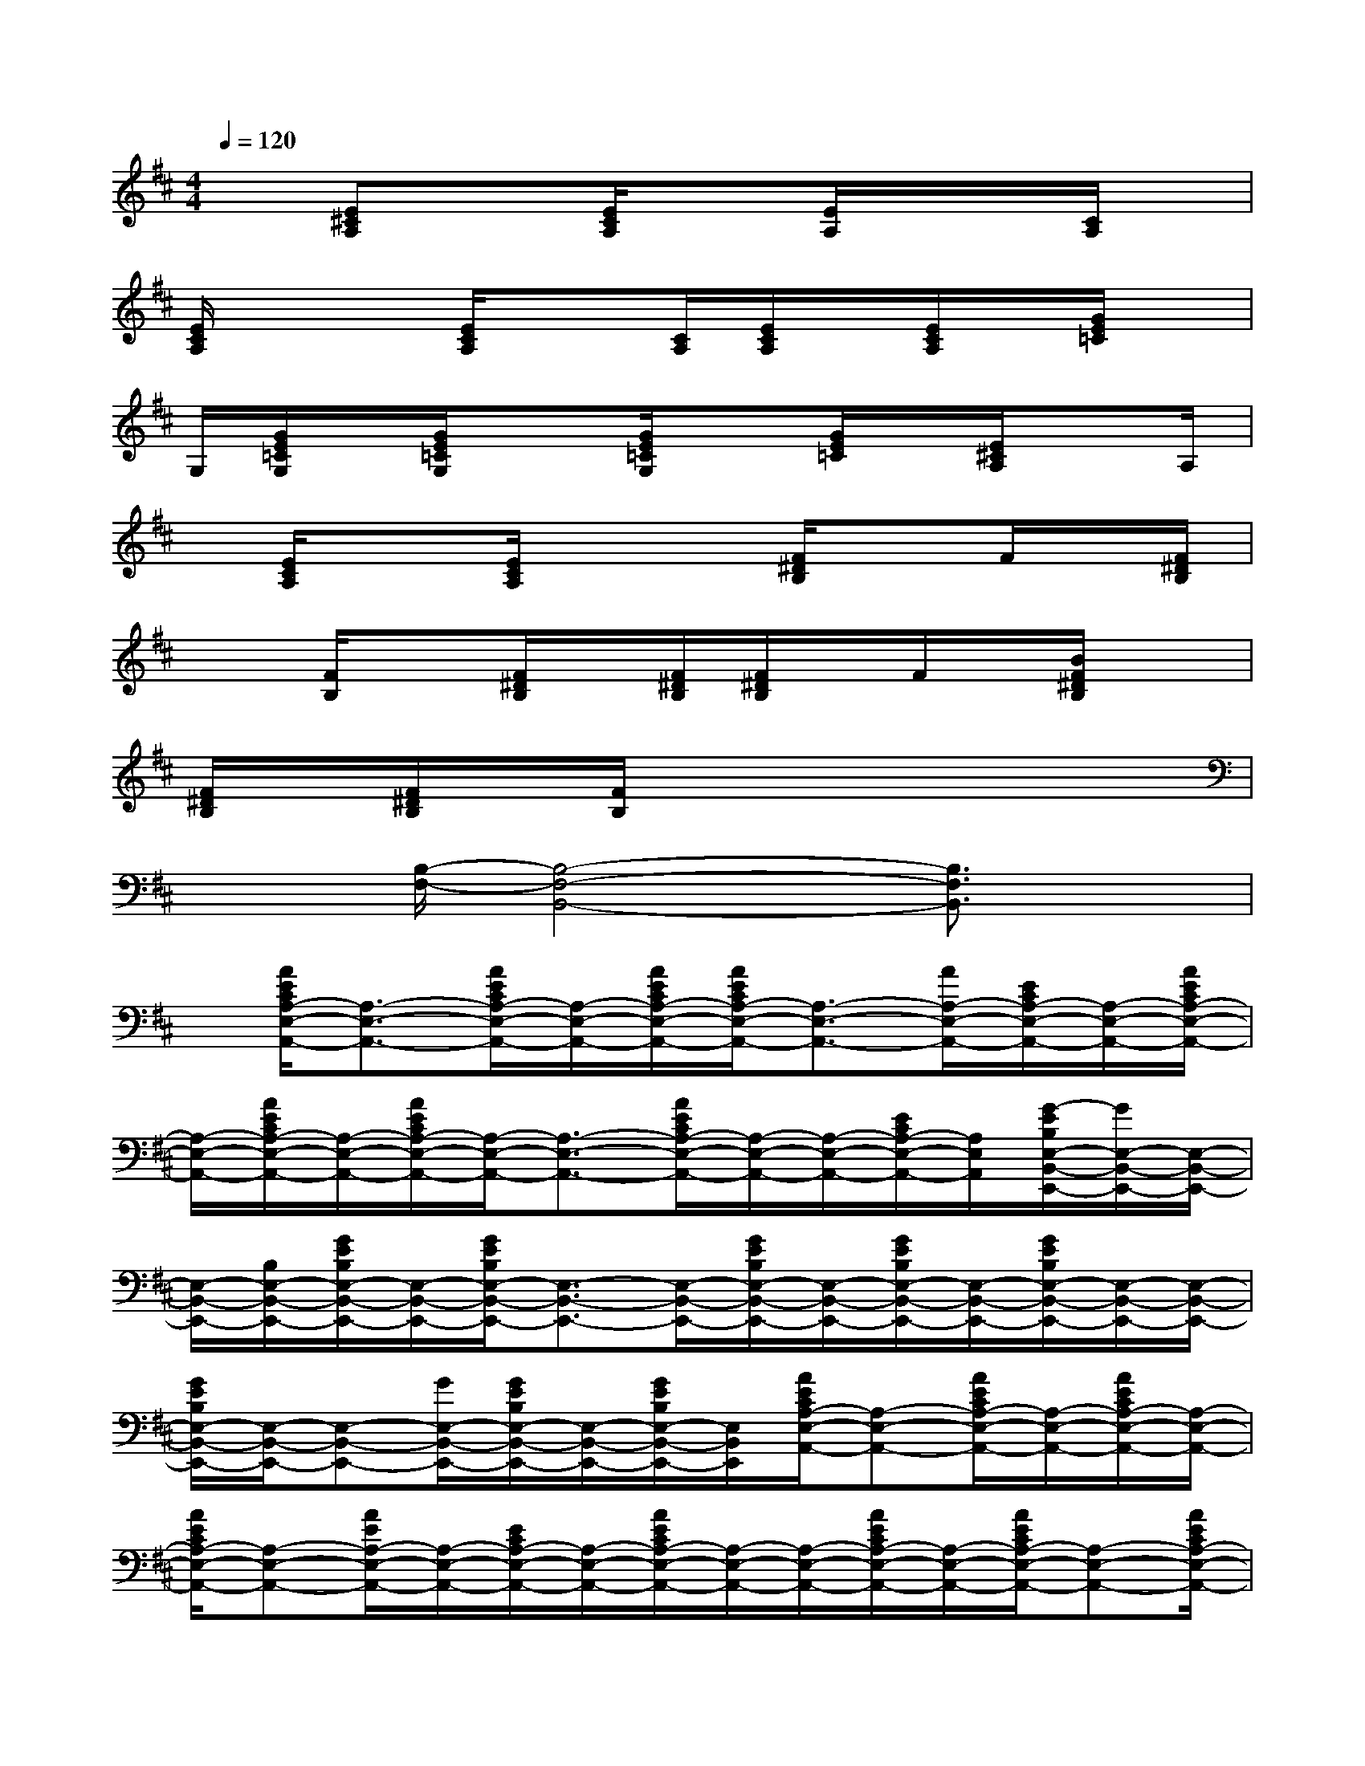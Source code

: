 X:1
T:
M:4/4
L:1/8
Q:1/4=120
K:D%2sharps
V:1
x[E^CA,]x3/2[E/2C/2A,/2]x3/2[E/2A,/2]x/2x/2[C/2A,/2]x/2|
[E/2C/2A,/2]x2[E/2C/2A,/2]x3/2[C/2A,/2][E/2C/2A,/2]x/2[E/2C/2A,/2]x/2[G/2E/2=C/2]x/2|
G,/2[G/2E/2=C/2G,/2]x/2[G/2E/2=C/2G,/2]x3/2[G/2E/2=C/2G,/2]x[G/2E/2=C/2]x/2[E/2^C/2A,/2]xA,/2|
x/2[E/2C/2A,/2]x3/2[E/2C/2A,/2]x2[F/2^D/2B,/2]xF/2x/2[F/2^D/2B,/2]|
x3/2[F/2B,/2]x[F/2^D/2B,/2]x/2[F/2^D/2B,/2][F/2^D/2B,/2]x/2F/2x/2[B/2F/2^D/2B,/2]x|
[F/2^D/2B,/2]x/2[F/2^D/2B,/2]x/2[F/2B,/2]x4x3/2|
x3/2[B,/2-F,/2-][B,4-F,4-B,,4-][B,3/2F,3/2B,,3/2]x/2|
x/2[A/2E/2C/2A,/2-E,/2-A,,/2-][A,3/2-E,3/2-A,,3/2-][A/2E/2C/2A,/2-E,/2-A,,/2-][A,/2-E,/2-A,,/2-][A/2E/2C/2A,/2-E,/2-A,,/2-][A/2E/2C/2A,/2-E,/2-A,,/2-][A,3/2-E,3/2-A,,3/2-][A/2A,/2-E,/2-A,,/2-][E/2C/2A,/2-E,/2-A,,/2-][A,/2-E,/2-A,,/2-][A/2E/2C/2A,/2-E,/2-A,,/2-]|
[A,/2-E,/2-A,,/2-][A/2E/2C/2A,/2-E,/2-A,,/2-][A,/2-E,/2-A,,/2-][A/2E/2C/2A,/2-E,/2-A,,/2-][A,/2-E,/2-A,,/2-][A,3/2-E,3/2-A,,3/2-][A/2E/2C/2A,/2-E,/2-A,,/2-][A,/2-E,/2-A,,/2-][A,/2-E,/2-A,,/2-][E/2C/2A,/2-E,/2-A,,/2-][A,/2E,/2A,,/2][G/2-E/2B,/2E,/2-B,,/2-E,,/2-][G/2E,/2-B,,/2-E,,/2-][E,/2-B,,/2-E,,/2-]|
[E,/2-B,,/2-E,,/2-][B,/2E,/2-B,,/2-E,,/2-][G/2E/2B,/2E,/2-B,,/2-E,,/2-][E,/2-B,,/2-E,,/2-][G/2E/2B,/2E,/2-B,,/2-E,,/2-][E,3/2-B,,3/2-E,,3/2-][E,/2-B,,/2-E,,/2-][G/2E/2B,/2E,/2-B,,/2-E,,/2-][E,/2-B,,/2-E,,/2-][G/2E/2B,/2E,/2-B,,/2-E,,/2-][E,/2-B,,/2-E,,/2-][G/2E/2B,/2E,/2-B,,/2-E,,/2-][E,/2-B,,/2-E,,/2-][E,/2-B,,/2-E,,/2-]|
[G/2E/2B,/2E,/2-B,,/2-E,,/2-][E,/2-B,,/2-E,,/2-][E,-B,,-E,,-][G/2E,/2-B,,/2-E,,/2-][G/2E/2B,/2E,/2-B,,/2-E,,/2-][E,/2-B,,/2-E,,/2-][G/2E/2B,/2E,/2-B,,/2-E,,/2-][E,/2B,,/2E,,/2][A/2E/2C/2A,/2-E,/2-A,,/2-][A,-E,-A,,-][A/2E/2C/2A,/2-E,/2-A,,/2-][A,/2-E,/2-A,,/2-][A/2E/2C/2A,/2-E,/2-A,,/2-][A,/2-E,/2-A,,/2-]|
[A/2E/2C/2A,/2-E,/2-A,,/2-][A,-E,-A,,-][A/2E/2A,/2-E,/2-A,,/2-][A,/2-E,/2-A,,/2-][E/2C/2A,/2-E,/2-A,,/2-][A,/2-E,/2-A,,/2-][A/2E/2C/2A,/2-E,/2-A,,/2-][A,/2-E,/2-A,,/2-][A,/2-E,/2-A,,/2-][A/2E/2C/2A,/2-E,/2-A,,/2-][A,/2-E,/2-A,,/2-][A/2E/2C/2A,/2-E,/2-A,,/2-][A,-E,-A,,-][A/2E/2C/2A,/2-E,/2-A,,/2-]|
[A,/2-E,/2-A,,/2-][E/2C/2A,/2-E,/2-A,,/2-][A,/2-E,/2-A,,/2-][E/2C/2A,/2-E,/2-A,,/2-][A,/2E,/2A,,/2][G/2E/2B,/2E,/2-B,,/2-E,,/2-][E,-B,,-E,,-][E/2B,/2E,/2-B,,/2-E,,/2-][E,/2-B,,/2-E,,/2-][G/2E/2B,/2E,/2-B,,/2-E,,/2-][E,/2-B,,/2-E,,/2-][G/2E/2B,/2E,/2-B,,/2-E,,/2-][E,-B,,-E,,-][B,/2E,/2-B,,/2-E,,/2-]|
[E,/2-B,,/2-E,,/2-][G/2E/2B,/2E,/2-B,,/2-E,,/2-][E,/2-B,,/2-E,,/2-][G/2E/2B,/2E,/2-B,,/2-E,,/2-][G/2E/2B,/2E,/2-B,,/2-E,,/2-][E,/2-B,,/2-E,,/2-][G/2E,/2-B,,/2-E,,/2-][E,/2-B,,/2-E,,/2-][G/2E/2B,/2E,/2-B,,/2-E,,/2-][E,/2-B,,/2-E,,/2-][E/2E,/2-B,,/2-E,,/2-][E,/2-B,,/2-E,,/2-][G/2E/2B,/2E,/2-B,,/2-E,,/2-][G/2E/2B,/2E,/2-B,,/2-E,,/2-][E,/2-B,,/2-E,,/2-][G/2E/2B,/2E,/2-B,,/2-E,,/2-]|
[E,/2B,,/2E,,/2][A/2E/2C/2A,/2-E,/2-A,,/2-][A,-E,-A,,-][A/2E/2C/2A,/2-E,/2-A,,/2-][A,/2-E,/2-A,,/2-][A/2E/2C/2A,/2-E,/2-A,,/2-][A,/2-E,/2-A,,/2-][A/2E/2C/2A,/2-E,/2-A,,/2-][A,-E,-A,,-][A/2A,/2-E,/2-A,,/2-][A,/2-E,/2-A,,/2-][A,-E,-A,,-][A/2E/2C/2A,/2-E,/2-A,,/2-]|
[A/2E/2C/2A,/2-E,/2-A,,/2-][A,/2-E,/2-A,,/2-][A/2C/2A,/2-E,/2-A,,/2-][A,/2-E,/2-A,,/2-][A/2E/2C/2A,/2-E,/2-A,,/2-][A,-E,-A,,-][A/2E/2C/2A,/2-E,/2-A,,/2-][A,/2-E,/2-A,,/2-][E/2C/2A,/2-E,/2-A,,/2-][A,/2-E,/2-A,,/2-][C/2A,/2-E,/2A,,/2-][A,/2A,,/2][G/2-E/2B,/2E,/2-B,,/2-E,,/2-][G/2E,/2-B,,/2-E,,/2-][E,/2-B,,/2-E,,/2-]